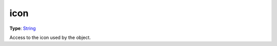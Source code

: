 
icon
========================================================

**Type**: `String`_

Access to the icon used by the object.


.. _`String`: ../../lua/string.html
